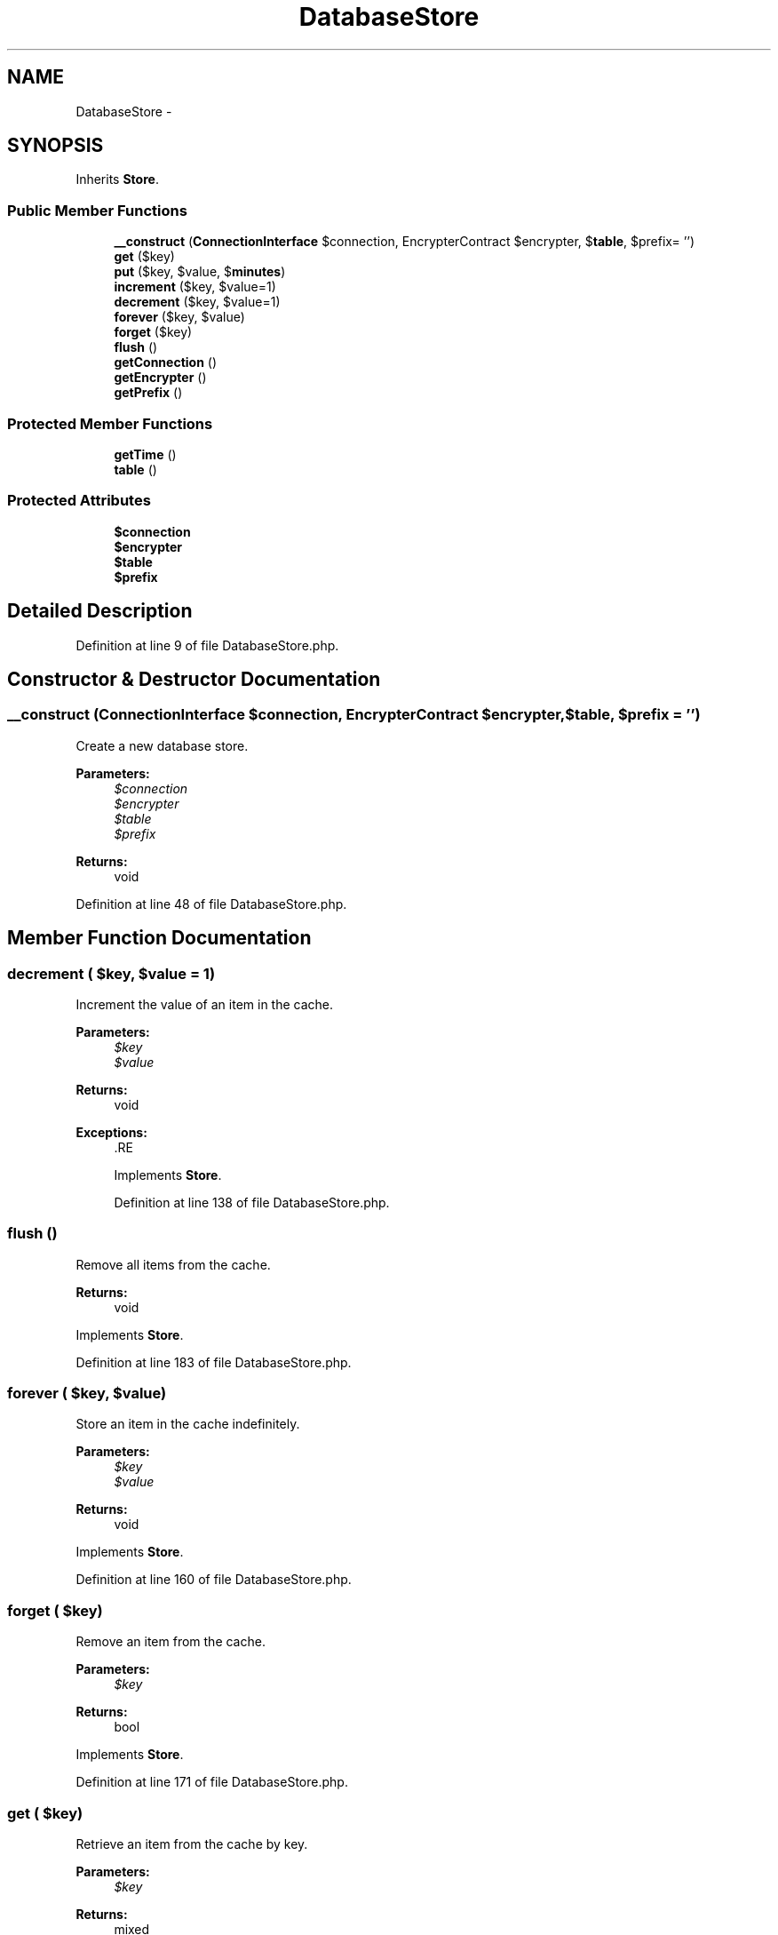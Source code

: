 .TH "DatabaseStore" 3 "Tue Apr 14 2015" "Version 1.0" "VirtualSCADA" \" -*- nroff -*-
.ad l
.nh
.SH NAME
DatabaseStore \- 
.SH SYNOPSIS
.br
.PP
.PP
Inherits \fBStore\fP\&.
.SS "Public Member Functions"

.in +1c
.ti -1c
.RI "\fB__construct\fP (\fBConnectionInterface\fP $connection, EncrypterContract $encrypter, $\fBtable\fP, $prefix= '')"
.br
.ti -1c
.RI "\fBget\fP ($key)"
.br
.ti -1c
.RI "\fBput\fP ($key, $value, $\fBminutes\fP)"
.br
.ti -1c
.RI "\fBincrement\fP ($key, $value=1)"
.br
.ti -1c
.RI "\fBdecrement\fP ($key, $value=1)"
.br
.ti -1c
.RI "\fBforever\fP ($key, $value)"
.br
.ti -1c
.RI "\fBforget\fP ($key)"
.br
.ti -1c
.RI "\fBflush\fP ()"
.br
.ti -1c
.RI "\fBgetConnection\fP ()"
.br
.ti -1c
.RI "\fBgetEncrypter\fP ()"
.br
.ti -1c
.RI "\fBgetPrefix\fP ()"
.br
.in -1c
.SS "Protected Member Functions"

.in +1c
.ti -1c
.RI "\fBgetTime\fP ()"
.br
.ti -1c
.RI "\fBtable\fP ()"
.br
.in -1c
.SS "Protected Attributes"

.in +1c
.ti -1c
.RI "\fB$connection\fP"
.br
.ti -1c
.RI "\fB$encrypter\fP"
.br
.ti -1c
.RI "\fB$table\fP"
.br
.ti -1c
.RI "\fB$prefix\fP"
.br
.in -1c
.SH "Detailed Description"
.PP 
Definition at line 9 of file DatabaseStore\&.php\&.
.SH "Constructor & Destructor Documentation"
.PP 
.SS "__construct (\fBConnectionInterface\fP $connection, EncrypterContract $encrypter,  $table,  $prefix = \fC''\fP)"
Create a new database store\&.
.PP
\fBParameters:\fP
.RS 4
\fI$connection\fP 
.br
\fI$encrypter\fP 
.br
\fI$table\fP 
.br
\fI$prefix\fP 
.RE
.PP
\fBReturns:\fP
.RS 4
void 
.RE
.PP

.PP
Definition at line 48 of file DatabaseStore\&.php\&.
.SH "Member Function Documentation"
.PP 
.SS "decrement ( $key,  $value = \fC1\fP)"
Increment the value of an item in the cache\&.
.PP
\fBParameters:\fP
.RS 4
\fI$key\fP 
.br
\fI$value\fP 
.RE
.PP
\fBReturns:\fP
.RS 4
void
.RE
.PP
\fBExceptions:\fP
.RS 4
\fI\fP .RE
.PP

.PP
Implements \fBStore\fP\&.
.PP
Definition at line 138 of file DatabaseStore\&.php\&.
.SS "flush ()"
Remove all items from the cache\&.
.PP
\fBReturns:\fP
.RS 4
void 
.RE
.PP

.PP
Implements \fBStore\fP\&.
.PP
Definition at line 183 of file DatabaseStore\&.php\&.
.SS "forever ( $key,  $value)"
Store an item in the cache indefinitely\&.
.PP
\fBParameters:\fP
.RS 4
\fI$key\fP 
.br
\fI$value\fP 
.RE
.PP
\fBReturns:\fP
.RS 4
void 
.RE
.PP

.PP
Implements \fBStore\fP\&.
.PP
Definition at line 160 of file DatabaseStore\&.php\&.
.SS "forget ( $key)"
Remove an item from the cache\&.
.PP
\fBParameters:\fP
.RS 4
\fI$key\fP 
.RE
.PP
\fBReturns:\fP
.RS 4
bool 
.RE
.PP

.PP
Implements \fBStore\fP\&.
.PP
Definition at line 171 of file DatabaseStore\&.php\&.
.SS "get ( $key)"
Retrieve an item from the cache by key\&.
.PP
\fBParameters:\fP
.RS 4
\fI$key\fP 
.RE
.PP
\fBReturns:\fP
.RS 4
mixed 
.RE
.PP

.PP
Implements \fBStore\fP\&.
.PP
Definition at line 62 of file DatabaseStore\&.php\&.
.SS "getConnection ()"
Get the underlying database connection\&.
.PP
\fBReturns:\fP
.RS 4
.RE
.PP

.PP
Definition at line 203 of file DatabaseStore\&.php\&.
.SS "getEncrypter ()"
Get the encrypter instance\&.
.PP
\fBReturns:\fP
.RS 4
.RE
.PP

.PP
Definition at line 213 of file DatabaseStore\&.php\&.
.SS "getPrefix ()"
Get the cache key prefix\&.
.PP
\fBReturns:\fP
.RS 4
string 
.RE
.PP

.PP
Implements \fBStore\fP\&.
.PP
Definition at line 223 of file DatabaseStore\&.php\&.
.SS "getTime ()\fC [protected]\fP"
Get the current system time\&.
.PP
\fBReturns:\fP
.RS 4
int 
.RE
.PP

.PP
Definition at line 148 of file DatabaseStore\&.php\&.
.SS "increment ( $key,  $value = \fC1\fP)"
Increment the value of an item in the cache\&.
.PP
\fBParameters:\fP
.RS 4
\fI$key\fP 
.br
\fI$value\fP 
.RE
.PP
\fBReturns:\fP
.RS 4
void
.RE
.PP
\fBExceptions:\fP
.RS 4
\fI\fP .RE
.PP

.PP
Implements \fBStore\fP\&.
.PP
Definition at line 124 of file DatabaseStore\&.php\&.
.SS "put ( $key,  $value,  $minutes)"
Store an item in the cache for a given number of minutes\&.
.PP
\fBParameters:\fP
.RS 4
\fI$key\fP 
.br
\fI$value\fP 
.br
\fI$minutes\fP 
.RE
.PP
\fBReturns:\fP
.RS 4
void 
.RE
.PP

.PP
Implements \fBStore\fP\&.
.PP
Definition at line 94 of file DatabaseStore\&.php\&.
.SS "table ()\fC [protected]\fP"
Get a query builder for the cache table\&.
.PP
\fBReturns:\fP
.RS 4
.RE
.PP

.PP
Definition at line 193 of file DatabaseStore\&.php\&.
.SH "Field Documentation"
.PP 
.SS "$connection\fC [protected]\fP"

.PP
Definition at line 16 of file DatabaseStore\&.php\&.
.SS "$encrypter\fC [protected]\fP"

.PP
Definition at line 23 of file DatabaseStore\&.php\&.
.SS "$prefix\fC [protected]\fP"

.PP
Definition at line 37 of file DatabaseStore\&.php\&.
.SS "$\fBtable\fP\fC [protected]\fP"

.PP
Definition at line 30 of file DatabaseStore\&.php\&.

.SH "Author"
.PP 
Generated automatically by Doxygen for VirtualSCADA from the source code\&.
